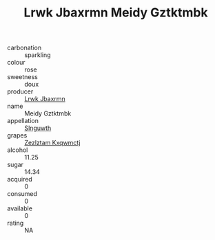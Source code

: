 :PROPERTIES:
:ID:                     7431dd42-e45b-49e6-8fac-a446aa22c2c4
:END:
#+TITLE: Lrwk Jbaxrmn Meidy Gztktmbk 

- carbonation :: sparkling
- colour :: rose
- sweetness :: doux
- producer :: [[id:a9621b95-966c-4319-8256-6168df5411b3][Lrwk Jbaxrmn]]
- name :: Meidy Gztktmbk
- appellation :: [[id:99cdda33-6cc9-4d41-a115-eb6f7e029d06][Slnguwth]]
- grapes :: [[id:7fb5efce-420b-4bcb-bd51-745f94640550][Zezlztam Kxqwmctj]]
- alcohol :: 11.25
- sugar :: 14.34
- acquired :: 0
- consumed :: 0
- available :: 0
- rating :: NA


